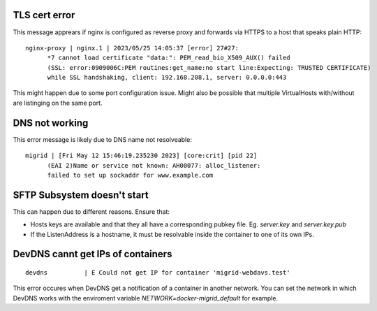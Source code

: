 TLS cert error
--------------

This message apprears if nginx is configured as reverse proxy and forwards via HTTPS to a host that speaks plain HTTP::

    nginx-proxy | nginx.1 | 2023/05/25 14:05:37 [error] 27#27: 
          *7 cannot load certificate "data:": PEM_read_bio_X509_AUX() failed 
          (SSL: error:0909006C:PEM routines:get_name:no start line:Expecting: TRUSTED CERTIFICATE)
          while SSL handshaking, client: 192.168.208.1, server: 0.0.0.0:443

This might happen due to some port configuration issue. Might also be possible that multiple VirtualHosts with/without are listinging on the same port.

DNS not working
---------------

This error message is likely due to DNS name not resolveable::

    migrid | [Fri May 12 15:46:19.235230 2023] [core:crit] [pid 22] 
          (EAI 2)Name or service not known: AH00077: alloc_listener:
          failed to set up sockaddr for www.example.com


SFTP Subsystem doesn't start
----------------------------

This can happen due to different reasons.
Ensure that:

* Hosts keys are available and that they all have a corresponding pubkey file. Eg. `server.key` and `server.key.pub`
* If the ListenAddress is a hostname, it must be resolvable inside the container to one of its own IPs.

DevDNS cannt get IPs of containers
----------------------------------

::

    devdns          | E Could not get IP for container 'migrid-webdavs.test'

This error occures when DevDNS get a notification of a container in another network.
You can set the network in which DevDNS works with the enviroment variable `NETWORK=docker-migrid_default` for example.
